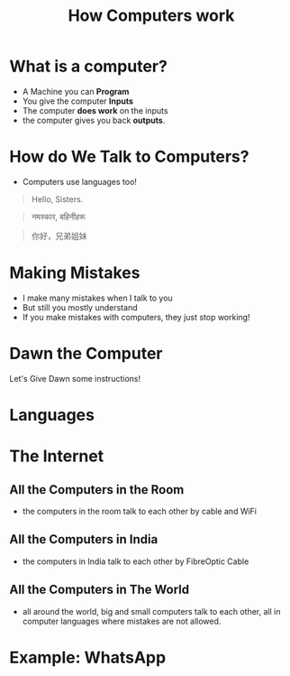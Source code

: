 #+TITLE: How Computers work
#+REVEAL_SINGLE_FILE: t
#+OPTIONS: reveal_single_file:t

* What is a computer?
- A Machine you can **Program**
- You give the computer **Inputs**
- The computer **does work** on the inputs
- the computer gives you back **outputs**.

* How do We Talk to Computers? 
- Computers use languages too! 

#+ATTR_REVEAL: :frag appear
#+begin_quote 
Hello, Sisters.
#+end_quote

#+ATTR_REVEAL: :frag appear
#+begin_quote 
नमस्कार, बहिनीहरू
#+end_quote

#+ATTR_REVEAL: :frag appear
#+begin_quote 
你好，兄弟姐妹
#+end_quote

* Making Mistakes
#+ATTR_REWVEAL: :frag appear
- I make many mistakes when I talk to you
- But still you mostly understand
- If you make mistakes with computers, they just stop working!

* Dawn the Computer
Let's Give Dawn some instructions!
 
* Languages

* The Internet
** All the Computers in the Room
[[./images/home-network.png]]
- the computers in the room talk to each other by cable and WiFi
** All the Computers in India
[[./images/NKNIndia.png]]
- the computers in India talk to each other by FibreOptic Cable
** All the Computers in The World
[[file:images/internet-backbone.png]]
- all around the world, big and small computers talk to each other, all in computer languages where mistakes are not allowed. 

* Example: WhatsApp

* 

* COMMENT How it looks to you
[[./images/google.png]]

* COMMENT How it looks to the computer
[[./images/google-code.png]]

